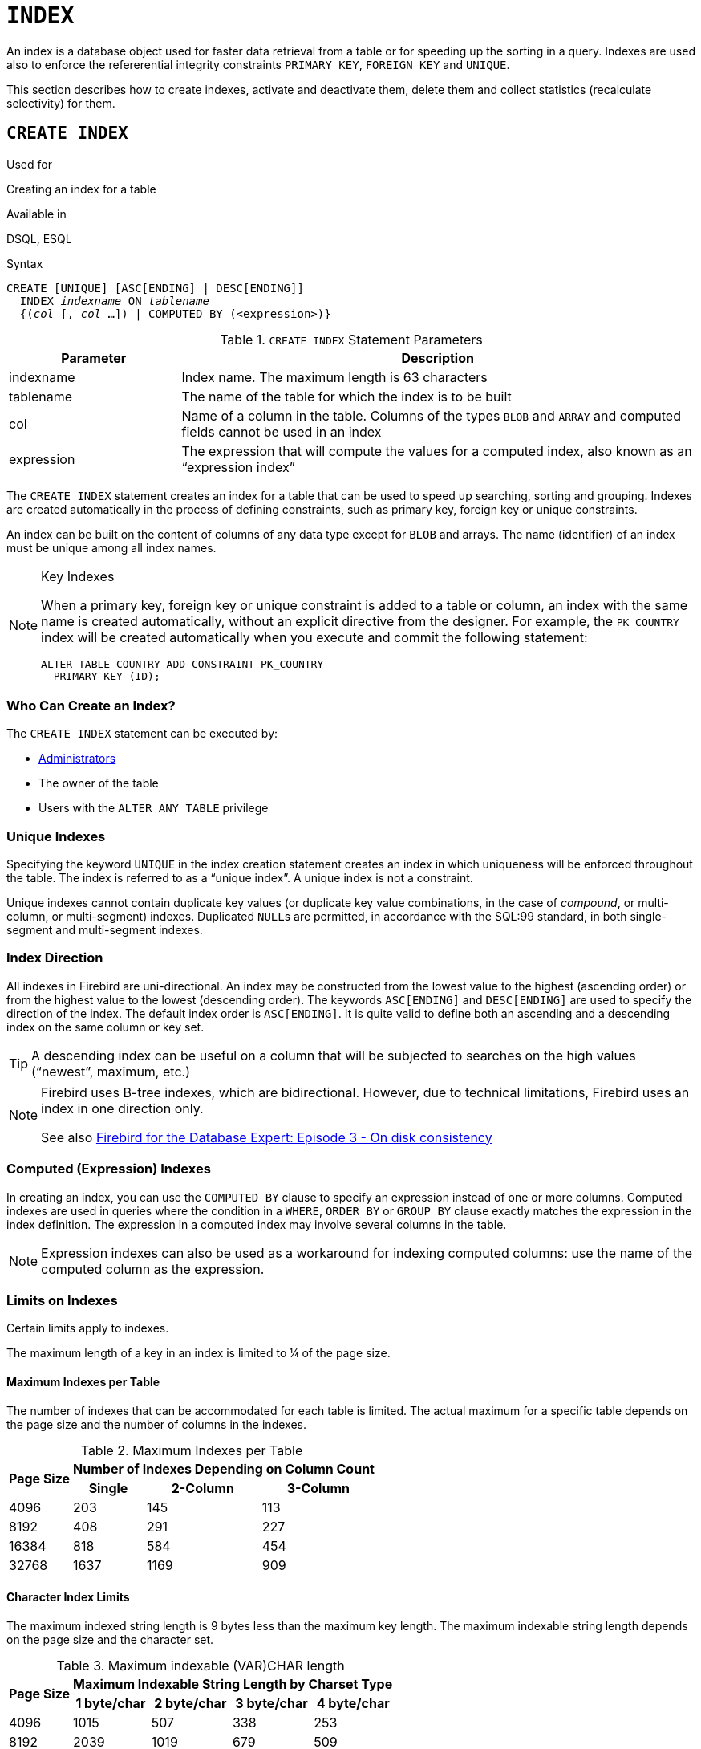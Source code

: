 [[fblangref40-ddl-index]]
= `INDEX`

An index is a database object used for faster data retrieval from a table or for speeding up the sorting in a query.
Indexes are used also to enforce the refererential integrity constraints `PRIMARY KEY`, `FOREIGN KEY` and `UNIQUE`.

This section describes how to create indexes, activate and deactivate them, delete them and collect statistics (recalculate selectivity) for them.

[[fblangref40-ddl-idx-create]]
== `CREATE INDEX`

.Used for
Creating an index for a table

.Available in
DSQL, ESQL

.Syntax
[listing,subs=+quotes]
----
CREATE [UNIQUE] [ASC[ENDING] | DESC[ENDING]]
  INDEX _indexname_ ON _tablename_
  {(_col_ [, _col_ …]) | COMPUTED BY (<expression>)}
----

[[fblangref40-ddl-idx-createidx]]
.`CREATE INDEX` Statement Parameters
[cols="<1,<3", options="header",stripes="none"]
|===
^| Parameter
^| Description

|indexname
|Index name.
The maximum length is 63 characters

|tablename
|The name of the table for which the index is to be built

|col
|Name of a column in the table.
Columns of the types `BLOB` and `ARRAY` and computed fields cannot be used in an index

|expression
|The expression that will compute the values for a computed index, also known as an "`expression index`"
|===

The `CREATE INDEX` statement creates an index for a table that can be used to speed up searching, sorting and grouping.
Indexes are created automatically in the process of defining constraints, such as primary key, foreign key or unique constraints.

An index can be built on the content of columns of any data type except for `BLOB` and arrays.
The name (identifier) of an index must be unique among all index names.

.Key Indexes
[NOTE]
====
When a primary key, foreign key or unique constraint is added to a table or column, an index with the same name is created automatically, without an explicit directive from the designer.
For example, the `PK_COUNTRY` index will be created automatically when you execute and commit the following statement:

[source]
----
ALTER TABLE COUNTRY ADD CONSTRAINT PK_COUNTRY
  PRIMARY KEY (ID);
----
====

[[fblangref40-ddl-idx-createidx-who]]
=== Who Can Create an Index?

The `CREATE INDEX` statement can be executed by:

* <<fblangref40-security-administrators,Administrators>>
* The owner of the table
* Users with the `ALTER ANY TABLE` privilege

[[fblangref40-ddl-idx-uq]]
=== Unique Indexes

Specifying the keyword `UNIQUE` in the index creation statement creates an index in which uniqueness will be enforced throughout the table.
The index is referred to as a "`unique index`".
A unique index is not a constraint.

Unique indexes cannot contain duplicate key values (or duplicate key value combinations, in the case of _compound_, or multi-column, or multi-segment) indexes.
Duplicated ``NULL``s are permitted, in accordance with the SQL:99 standard, in both single-segment and multi-segment indexes.

[[fblangref40-ddl-idx-drctn]]
=== Index Direction

All indexes in Firebird are uni-directional.
An index may be constructed from the lowest value to the highest (ascending order) or from the highest value to the lowest (descending order). The keywords `ASC[ENDING]` and `DESC[ENDING]` are used to specify the direction of the index.
The default index order is `ASC[ENDING]`.
It is quite valid to define both an ascending and a descending index on the same column or key set.

[TIP]
====
A descending index can be useful on a column that will be subjected to searches on the high values ("`newest`", maximum, etc.)
====

[NOTE]
====
Firebird uses B-tree indexes, which are bidirectional.
However, due to technical limitations, Firebird uses an index in one direction only.

See also https://www.ibphoenix.com/resources/documents/design/doc_20[Firebird for the Database Expert: Episode 3 - On disk consistency]
====

[[fblangref40-ddl-idx-exprssn]]
=== Computed (Expression) Indexes

In creating an index, you can use the `COMPUTED BY` clause to specify an expression instead of one or more columns.
Computed indexes are used in queries where the condition in a `WHERE`, `ORDER BY` or `GROUP BY` clause exactly matches the expression in the index definition.
The expression in a computed index may involve several columns in the table.

[NOTE]
====
Expression indexes can also be used as a workaround for indexing computed columns: use the name of the computed column as the expression.
====

[[fblangref40-ddl-idx-limits]]
=== Limits on Indexes

Certain limits apply to indexes.

The maximum length of a key in an index is limited to ¼ of the page size.

[[fblangref40-ddl-idx-maxno]]
==== Maximum Indexes per Table

The number of indexes that can be accommodated for each table is limited.
The actual maximum for a specific table depends on the page size and the number of columns in the indexes.

[[fblangref40-ddl-idx-idxpertbl]]
.Maximum Indexes per Table
[%autowidth,cols=">1,>1,>1,>1",stripes="none"]
|===
.2+^h|Page Size
3+^h|Number of Indexes Depending on Column Count

^h|Single
^h|2-Column
^h|3-Column

|4096
|203
|145
|113

|8192
|408
|291
|227

|16384
|818
|584
|454

|32768
|1637
|1169
|909
|===

[[fblangref40-ddl-idx-maxstrnglgth]]
==== Character Index Limits

The maximum indexed string length is 9 bytes less than the maximum key length.
The maximum indexable string length depends on the page size and the character set.

[[fblangref40-ddl-idx-idxstrnglgth]]
.Maximum indexable (VAR)CHAR length
[%autowidth,cols=">1,>1,>1,>1,>1", stripes="none"]
|===
.2+^h|Page Size
4+^h|Maximum Indexable String Length by Charset Type

^h|1 byte/char
^h|2 byte/char
^h|3 byte/char
^h|4 byte/char

|4096
|1015
|507
|338
|253

|8192
|2039
|1019
|679
|509

|16384
|4087
|2043
|1362
|1021

|32768
|8183
|4091
|2727
|2045
|===

[NOTE]
====
Depending on the collation, the maximum size can be further reduced as case-insensitive and accent-insensitive collations require more bytes per character in an index.
See also <<fblangref40-datatypes-chartypes-charindxs,_Character Indexes_>> in Chapter _Data Types and Subtypes_.
====

[[fblangref40-ddl-idx-crtidxexmpls]]
=== Examples Using `CREATE INDEX`

. Creating an index for the `UPDATER_ID` column in the `SALARY_HISTORY` table
+
[source]
----
CREATE INDEX IDX_UPDATER
  ON SALARY_HISTORY (UPDATER_ID);
----
. Creating an index with keys sorted in the descending order for the `CHANGE_DATE` column in the `SALARY_HISTORY` table
+
[source]
----
CREATE DESCENDING INDEX IDX_CHANGE
  ON SALARY_HISTORY (CHANGE_DATE);
----
. Creating a multi-segment index for the `ORDER_STATUS`, `PAID` columns in the `SALES` table
+
[source]
----
CREATE INDEX IDX_SALESTAT
  ON SALES (ORDER_STATUS, PAID);
----
. Creating an index that does not permit duplicate values for the `NAME` column in the `COUNTRY` table
+
[source]
----
CREATE UNIQUE INDEX UNQ_COUNTRY_NAME
  ON COUNTRY (NAME);
----
. Creating a computed index for the `PERSONS` table
+
[source]
----
CREATE INDEX IDX_NAME_UPPER ON PERSONS
  COMPUTED BY (UPPER (NAME));
----
+
An index like this can be used for a case-insensitive search:
+
[source]
----
SELECT *
FROM PERSONS
WHERE UPPER(NAME) STARTING WITH UPPER('Iv');
----

.See also
<<fblangref40-ddl-idx-altridx>>, <<fblangref40-ddl-idx-dropidx>>

[[fblangref40-ddl-idx-altridx]]
== `ALTER INDEX`

.Used for
Activating or deactivating an index;
rebuilding an index

.Available in
DSQL, ESQL

.Syntax
[listing,subs=+quotes]
----
ALTER INDEX _indexname_ {ACTIVE | INACTIVE}
----

[[fblangref40-ddl-idx-alteridx]]
.`ALTER INDEX` Statement Parameter
[cols="<1,<3", options="header",stripes="none"]
|===
^| Parameter
^| Description

|indexname
|Index name
|===

The `ALTER INDEX` statement activates or deactivates an index.
There is no facility on this statement for altering any attributes of the index.

`INACTIVE`::
With the `INACTIVE` option, the index is switched from the active to inactive state.
The effect is similar to the `DROP INDEX` statement except that the index definition remains in the database.
Altering a constraint index to the inactive state is not permitted.
+
An active index can be deactivated if there are no queries prepared using that index;
otherwise, an "`object in use`" error is returned.
+
Activating an inactive index is also safe.
However, if there are active transactions modifying the table, the transaction containing the `ALTER INDEX` statement will fail if it has the `NOWAIT` attribute.
If the transaction is in `WAIT` mode, it will wait for completion of concurrent transactions.
+
On the other side of the coin, if our `ALTER INDEX` succeeds and starts to rebuild the index at `COMMIT`, other transactions modifying that table will fail or wait, according to their `WAIT`/`NO WAIT` attributes.
The situation is exactly the same for `CREATE INDEX`.
+
.How is it Useful?
[NOTE]
====
It might be useful to switch an index to the inactive state whilst inserting, updating or deleting a large batch of records in the table that owns the index.
====

`ACTIVE`::
With the `ACTIVE` option, if the index is in the inactive state, it will be switched to active state and the system rebuilds the index.
+
.How is it Useful?
[NOTE]
====
Even if the index is _active_ when `ALTER INDEX ... ACTIVE` is executed, the index will be rebuilt.
Rebuilding indexes can be a useful piece of houskeeping to do, occasionally, on the indexes of a large table in a database that has frequent inserts, updates or deletes but is infrequently restored.
====

[[fblangref40-ddl-idx-altridx-who]]
=== Who Can Alter an Index?

The `ALTER INDEX` statement can be executed by:

* <<fblangref40-security-administrators,Administrators>>
* The owner of the table
* Users with the `ALTER ANY TABLE` privilege

[[fblangref40-ddl-idx-altrcnstrntidx]]
=== Use of `ALTER INDEX` on a Constraint Index

Altering the index of a `PRIMARY KEY`, `FOREIGN KEY` or `UNIQUE` constraint to `INACTIVE` is not permitted.
However, `ALTER INDEX ... ACTIVE` works just as well with constraint indexes as it does with others, as an index rebuilding tool.

[[fblangref40-ddl-idx-altridx-example]]
=== ALTER INDEX Examples

. Deactivating the `IDX_UPDATER` index
+
[source]
----
ALTER INDEX IDX_UPDATER INACTIVE;
----
. Switching the `IDX_UPDATER` index back to the active state and rebuilding it
+
[source]
----
ALTER INDEX IDX_UPDATER ACTIVE;
----

.See also
<<fblangref40-ddl-idx-create>>, <<fblangref40-ddl-idx-dropidx>>, <<fblangref40-ddl-idx-setsttstcs>>

[[fblangref40-ddl-idx-dropidx]]
== `DROP INDEX`

.Used for
Dropping (deleting) an index

.Available in
DSQL, ESQL

.Syntax
[listing,subs=+quotes]
----
DROP INDEX _indexname_
----

[[fblangref40-ddl-idx-dropidx-tbl]]
.`DROP INDEX` Statement Parameter
[cols="<1,<3", options="header",stripes="none"]
|===
^| Parameter
^| Description

|indexname
|Index name
|===

The `DROP INDEX` statement drops (deletes) the named index from the database.

[NOTE]
====
A constraint index cannot dropped using `DROP INDEX`.
Constraint indexes are dropped during the process of executing the command `ALTER TABLE ... DROP CONSTRAINT ...`.
====

[[fblangref40-ddl-idx-dropidx-who]]
=== Who Can Drop an Index?

The `DROP INDEX` statement can be executed by:

* <<fblangref40-security-administrators,Administrators>>
* The owner of the table
* Users with the `ALTER ANY TABLE` privilege

[[fblangref40-ddl-idx-dropidx-example]]
=== DROP INDEX Example

.Dropping the `IDX_UPDATER` index
[source]
----
DROP INDEX IDX_UPDATER;
----

.See also
<<fblangref40-ddl-idx-create>>, <<fblangref40-ddl-idx-altridx>>

[[fblangref40-ddl-idx-setsttstcs]]
== `SET STATISTICS`

.Used for
Recalculating the selectivity of an index

.Available in
DSQL, ESQL

.Syntax
[listing,subs=+quotes]
----
SET STATISTICS INDEX _indexname_
----

[[fblangref40-ddl-idx-setsttstcs-tbl]]
.`SET STATISTICS` Statement Parameter
[cols="<1,<3", options="header",stripes="none"]
|===
^| Parameter
^| Description

|indexname
|Index name
|===

The `SET STATISTICS` statement recalculates the selectivity of the specified index.

[[fblangref40-ddl-idx-setsttstcs-who]]
=== Who Can Update Index Statistics?

The `SET STATISTICS` statement can be executed by:

* <<fblangref40-security-administrators,Administrators>>
* The owner of the table
* Users with the `ALTER ANY TABLE` privilege

[[fblangref40-ddl-idx-selectivity]]
=== Index Selectivity

The selectivity of an index is the result of evaluating the number of rows that can be selected in a search on every index value.
A unique index has the maximum selectivity because it is impossible to select more than one row for each value of an index key if it is used.
Keeping the selectivity of an index up to date is important for the optimizer's choices in seeking the most optimal query plan.

Index statistics in Firebird are not automatically recalculated in response to large batches of inserts, updates or deletions.
It may be beneficial to recalculate the selectivity of an index after such operations because the selectivity tends to become outdated.

[NOTE]
====
The statements `CREATE INDEX` and `ALTER INDEX ACTIVE` both store index statistics that completely correspond to the contents of the newly-[re]built index.
====

It can be performed under concurrent load without risk of corruption.
However, be aware that, under concurrent load, the newly calculated statistics could become outdated as soon as `SET STATISTICS` finishes.

[[fblangref40-ddl-idx-setsttstcs-example]]
=== Example Using SET STATISTICS

.Recalculating the selectivity of the index `IDX_UPDATER`
[source]
----
SET STATISTICS INDEX IDX_UPDATER;
----

.See also
<<fblangref40-ddl-idx-create>>, <<fblangref40-ddl-idx-altridx>>
